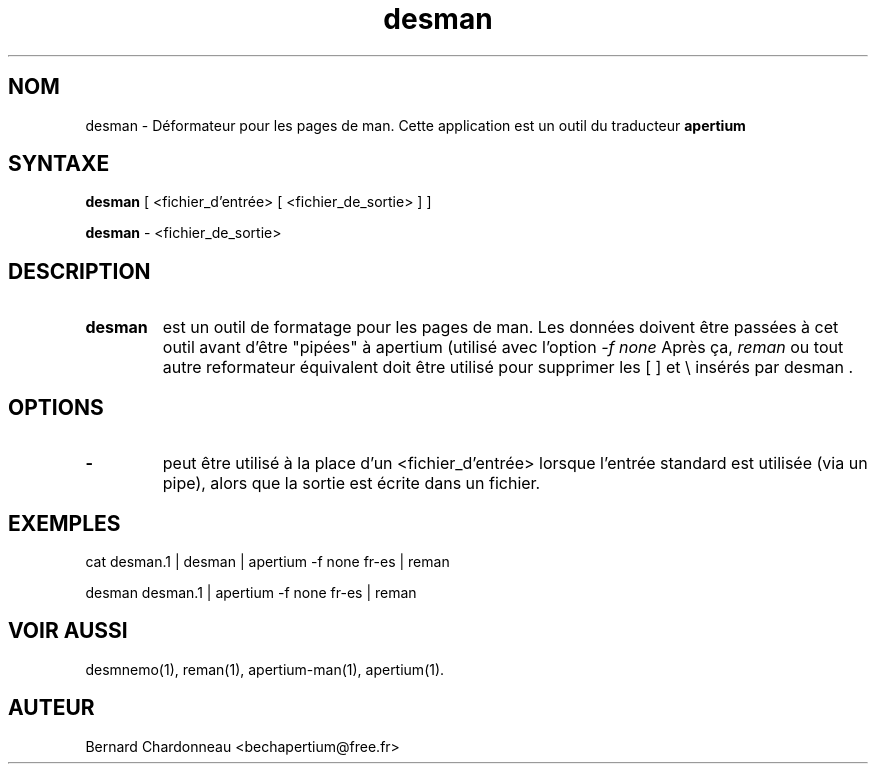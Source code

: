 .TH desman 1 "27 septembre 2012" "Bernard Chardonneau" "Apertium déformateur"
.SH NOM
desman - Déformateur pour les pages de man. Cette application est un outil
du traducteur
.B apertium 
.SH SYNTAXE
.B desman
[ <fichier_d'entrée> [ <fichier_de_sortie> ] ]

.B desman
\- <fichier_de_sortie>
.SH DESCRIPTION
.TP
.BR desman 
est un outil de formatage pour les pages de man. Les données doivent être
passées à cet outil avant d'être "pipées" à apertium (utilisé avec l'option
.I -f none
Après ça,
.I reman
ou tout autre reformateur équivalent doit être utilisé pour supprimer les
[ ] et \\ insérés par desman .
.SH OPTIONS
.TP
.B \-
peut être utilisé à la place d'un <fichier_d'entrée> lorsque l'entrée standard
est utilisée (via un pipe), alors que la sortie est écrite dans un fichier.
.SH EXEMPLES
cat desman.1 | desman | apertium -f none fr-es | reman

desman desman.1 | apertium -f none fr-es | reman
.SH VOIR AUSSI
desmnemo(1), reman(1), apertium-man(1), apertium(1).
.SH AUTEUR
Bernard Chardonneau  <bechapertium@free.fr>
